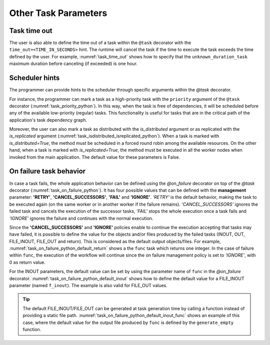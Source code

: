 Other Task Parameters
~~~~~~~~~~~~~~~~~~~~~

Task time out
^^^^^^^^^^^^^

The user is also able to define the time out of a task within the ``@task`` decorator
with the ``time_out=<TIME_IN_SECONDS>`` hint.
The runtime will cancel the task if the time to execute the task exceeds the time defined by the user.
For example, :numref:`task_time_out` shows how to specify that the ``unknown_duration_task``
maximum duration before canceling (if exceeded) is one hour.

.. code-block:: python
    :name: task_time_out
    :caption: Python task *time_out* example

    @task(time_out=3600)
    def unknown_duration_task(self):
        ...

Scheduler hints
^^^^^^^^^^^^^^^

The programmer can provide hints to the scheduler through specific
arguments within the *@task* decorator.

For instance, the programmer can mark a task as a high-priority task
with the ``priority`` argument of the ``@task`` decorator (:numref:`task_priority_python`).
In this way, when the task is free of dependencies, it will be scheduled before
any of the available low-priority (regular) tasks. This functionality is
useful for tasks that are in the critical path of the application's task
dependency graph.

.. code-block:: python
    :name: task_priority_python
    :caption: Python task *priority* example

    @task(priority=True)
    def func():
        ...

Moreover, the user can also mark a task as distributed with the
*is_distributed* argument or as replicated with the *is_replicated*
argument (:numref:`task_isdistributed_isreplicated_python`). When a task is marked with *is_distributed=True*, the method
must be scheduled in a forced round robin among the available resources.
On the other hand, when a task is marked with *is_replicated=True*, the
method must be executed in all the worker nodes when invoked from the
main application. The default value for these parameters is False.

.. code-block:: python
    :name: task_isdistributed_isreplicated_python
    :caption: Python task *is_distributed* and *is_replicated* examples

    @task(is_distributed=True)
    def func():
        ...

    @task(is_replicated=True)
    def func2():
        ...

On failure task behavior
^^^^^^^^^^^^^^^^^^^^^^^^^

In case a task fails, the whole application behavior can be defined
using the *@on_failure* decorator on top of the *@task* decorator
(:numref:`task_on_failure_python`).
It has four possible values that can be defined with the **management**
parameter: **'RETRY'**, **'CANCEL_SUCCESSORS'**, **'FAIL'** and **'IGNORE'**.
*'RETRY'* is the default behavior, making the task to be executed again (on
the same worker or in another worker if the failure remains).
*'CANCEL_SUCCESSORS'* ignores the failed task and cancels the execution of the
successor tasks, *'FAIL'* stops the whole execution once a task fails and
*'IGNORE'* ignores the failure and continues with the normal execution.

.. code-block:: python
    :name: task_on_failure_python
    :caption: Python task *@on_failure* decorator example

    from pycompss.api.task import task
    from pycompss.api.on_failure import on_failure

    @on_failure(management ='CANCEL_SUCCESSORS')
    @task()
    def func():
        ...

Since the **'CANCEL_SUCCESSORS'** and **'IGNORE'** policies enable to continue
the execution accepting that tasks may have failed, it is possible to define
the value for the objects and/or files produced by the failed tasks (INOUT,
OUT, FILE_INOUT, FILE_OUT and return).
This is considered as the default output objects/files.
For example, :numref:`task_on_failure_python_default_return` shows a the ``func``
task which returns one integer. In the case of failure within ``func``, the
execution of the workflow will continue since the on failure management policy
is set to *'IGNORE'*, with 0 as return value.

.. code-block:: python
    :name: task_on_failure_python_default_return
    :caption: Python task *@on_failure* example with default return value

    from pycompss.api.task import task
    from pycompss.api.on_failure import on_failure

    @on_failure(management='IGNORE', returns=0)
    @task(returns=int)
    def func():
        ...

For the INOUT parameters, the default value can be set by using the parameter
name of ``func`` in the *@on_failure* decorator.
:numref:`task_on_failure_python_default_inout` shows how to define the default
value for a FILE_INOUT parameter (named ``f_inout``).
The example is also valid for FILE_OUT values.

.. code-block:: python
    :name: task_on_failure_python_default_inout
    :caption: Python task *@on_failure* example with default FILE_INOUT value

    from pycompss.api.task import task
    from pycompss.api.on_failure import on_failure
    from pycompss.api.parameter import FILE_INOUT

    @on_failure(management='IGNORE', f_inout="/path/to/default.file")
    @task(f_inout=FILE_INOUT)
    def func(f_inout):
        ...

.. TIP::

    The default FILE_INOUT/FILE_OUT can be generated at task generation time
    by calling a function instead of providing a static file path.
    :numref:`task_on_failure_python_default_inout_func` shows an example of this
    case, where the default value for the output file produced by ``func`` is
    defined by the ``generate_empty`` function.

    .. code-block:: python
        :name: task_on_failure_python_default_inout_func
        :caption: Python task *@on_failure* example with default FILE_OUT value from function

        from pycompss.api.task import task
        from pycompss.api.on_failure import on_failure
        from pycompss.api.parameter import FILE_OUT

        def generate_empty(msg, name):
            empty_file = "/tmp/empty_file_" + name
            with open(empty_file, 'w') as f:
                f.write("EMPTY FILE " + msg)
            return empty_file

        @on_failure(management='IGNORE', f_out=generate_empty("OUT", "out.tmp"))
        @task(f_out=FILE_OUT)
        def func(f_inout):
            ...
